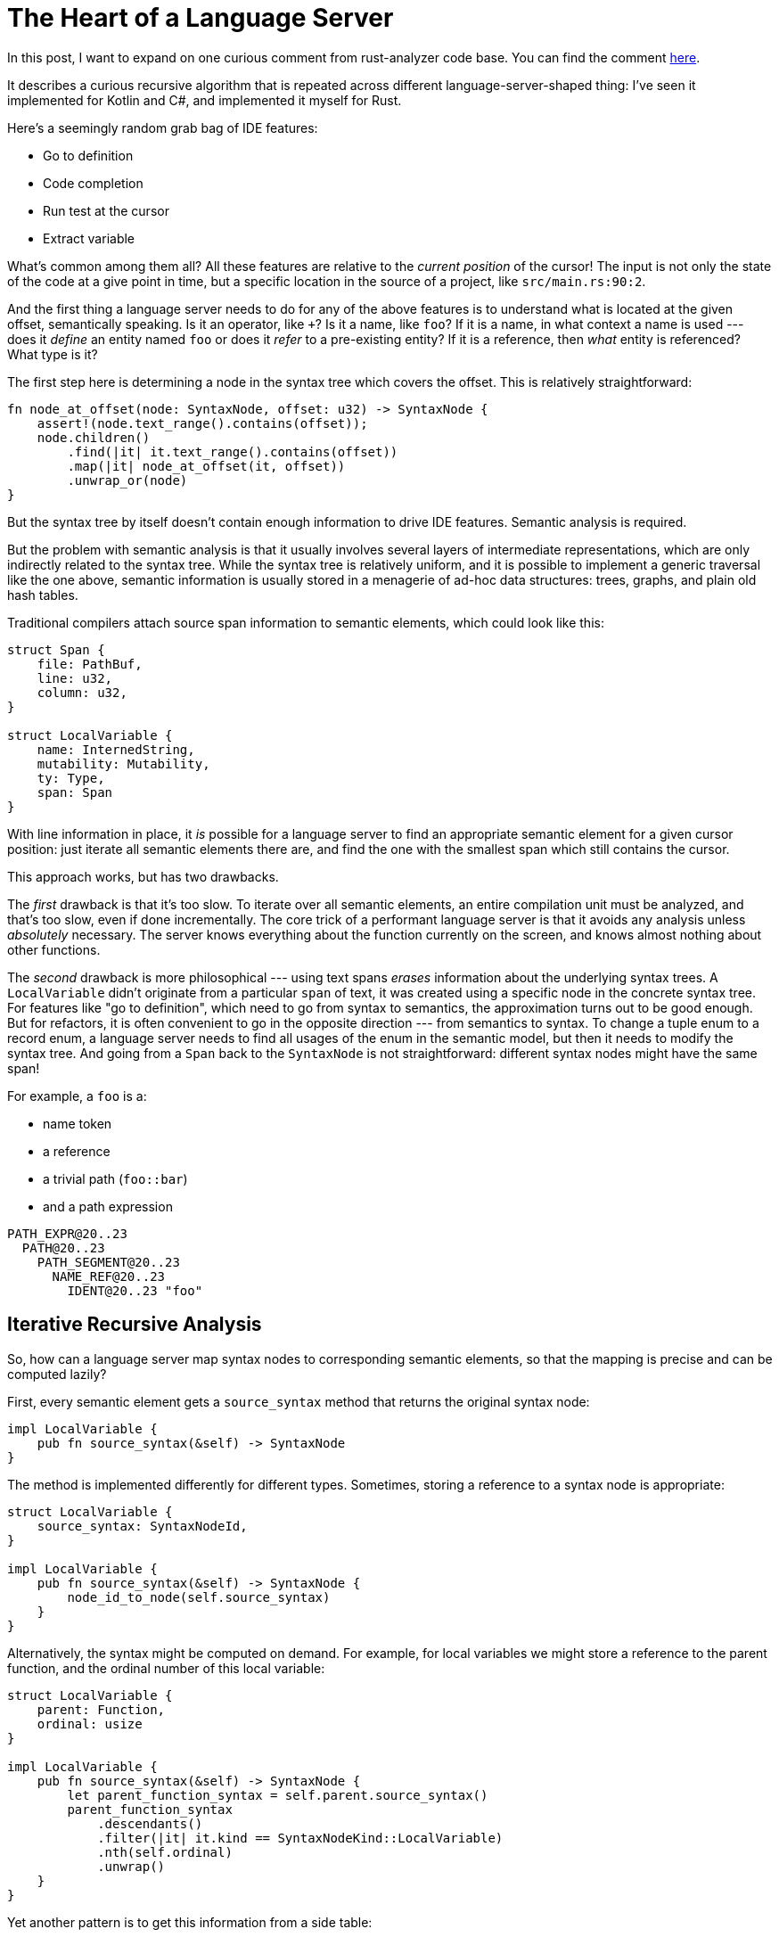 = The Heart of a Language Server
:sectanchors:
:page-layout: post

In this post, I want to expand on one curious comment from rust-analyzer code base.
You can find the comment https://github.com/rust-lang/rust-analyzer/blob/34cffbf1d75fb6b5cb6bc68a9854b20dc74f135d/crates/hir/src/semantics/source_to_def.rs#L3-L4[here].

It describes a curious recursive algorithm that is repeated across different language-server-shaped thing:
I've seen it implemented for Kotlin and C#, and implemented it myself for Rust.

Here's a seemingly random grab bag of IDE features:

- Go to definition
- Code completion
- Run test at the cursor
- Extract variable

What's common among them all?
All these features are relative to the _current position_ of the cursor!
The input is not only the state of the code at a give point in time, but a specific location in the source of a project, like `src/main.rs:90:2`.

And the first thing a language server needs to do for any of the above features is to understand what is located at the given offset, semantically speaking.
Is it an operator, like `+`?
Is it a name, like `foo`?
If it is a name, in what context a name is used --- does it _define_ an entity named `foo` or does it _refer_ to a pre-existing entity?
If it is a reference, then _what_ entity is referenced?
What type is it?

The first step here is determining a node in the syntax tree which covers the offset.
This is relatively straightforward:

[source,rust]
----
fn node_at_offset(node: SyntaxNode, offset: u32) -> SyntaxNode {
    assert!(node.text_range().contains(offset));
    node.children()
        .find(|it| it.text_range().contains(offset))
        .map(|it| node_at_offset(it, offset))
        .unwrap_or(node)
}
----

But the syntax tree by itself doesn't contain enough information to drive IDE features.
Semantic analysis is required.

But the problem with semantic analysis is that it usually involves several layers of intermediate representations, which are only indirectly related to the syntax tree.
While the syntax tree is relatively uniform, and it is possible to implement a generic traversal like the one above,
semantic information is usually stored in a menagerie of ad-hoc data structures: trees, graphs, and plain old hash tables.

Traditional compilers attach source span information to semantic elements, which could look like this:

[source,rust]
----
struct Span {
    file: PathBuf,
    line: u32,
    column: u32,
}

struct LocalVariable {
    name: InternedString,
    mutability: Mutability,
    ty: Type,
    span: Span
}
----

With line information in place, it _is_ possible for a language server to find an appropriate semantic element for a given cursor position:
just iterate all semantic elements there are, and find the one with the smallest span which still contains the cursor.

This approach works, but has two drawbacks.

The _first_ drawback is that it's too slow.
To iterate over all semantic elements, an entire compilation unit must be analyzed, and that's too slow, even if done incrementally.
The core trick of a performant language server is that it avoids any analysis unless _absolutely_ necessary.
The server knows everything about the function currently on the screen, and knows almost nothing about other functions.

The _second_ drawback is more philosophical --- using text spans _erases_ information about the underlying syntax trees.
A `LocalVariable` didn't originate from a particular `span` of text, it was created using a specific node in the concrete syntax tree.
For features like "go to definition", which need to go from syntax to semantics, the approximation turns out to be good enough.
But for refactors, it is often convenient to go in the opposite direction --- from semantics to syntax.
To change a tuple enum to a record enum, a language server needs to find all usages of the enum in the semantic model, but then it needs to modify the syntax tree.
And going from a `Span` back to the `SyntaxNode` is not straightforward: different syntax nodes might have the same span!

For example, a `foo` is a:

* name token
* a reference
* a trivial path (`foo::bar`)
* and a path expression

[source]
----
PATH_EXPR@20..23
  PATH@20..23
    PATH_SEGMENT@20..23
      NAME_REF@20..23
        IDENT@20..23 "foo"
----

== Iterative Recursive Analysis

So, how can a language server map syntax nodes to corresponding semantic elements, so that the mapping is precise and can be computed lazily?

First, every semantic element gets a `source_syntax` method that returns the original syntax node:

[source,rust]
----
impl LocalVariable {
    pub fn source_syntax(&self) -> SyntaxNode
}
----

The method is implemented differently for different types.
Sometimes, storing a reference to a syntax node is appropriate:

[source,rust]
----
struct LocalVariable {
    source_syntax: SyntaxNodeId,
}

impl LocalVariable {
    pub fn source_syntax(&self) -> SyntaxNode {
        node_id_to_node(self.source_syntax)
    }
}
----

Alternatively, the syntax might be computed on demand.
For example, for local variables we might store a reference to the parent function, and the ordinal number of this local variable:

[source,rust]
----
struct LocalVariable {
    parent: Function,
    ordinal: usize
}

impl LocalVariable {
    pub fn source_syntax(&self) -> SyntaxNode {
        let parent_function_syntax = self.parent.source_syntax()
        parent_function_syntax
            .descendants()
            .filter(|it| it.kind == SyntaxNodeKind::LocalVariable)
            .nth(self.ordinal)
            .unwrap()
    }
}
----

Yet another pattern is to get this information from a side table:

```
type SyntaxMapping = HashMap<LocalVariable, SyntaxNode>
```

In rust-analyzer all three approaches are used in various places.

This solves the problem going from a semantic element to a syntax, but what we've started with is the opposite: from an offset like `main.rs:80:20` we go to a `SyntaxNode`, and then we need to discover the semantic element.
The trick is to use the same solution in _both_ directions:

To find a semantic element for a given piece of syntax:

1. Look at the _parent_ syntax node.
2. If there is no parent, then the current syntax node corresponds to an entire file, and the appropriate semantic element is the module.
3. Otherwise, _recursively_ lookup semantics for the parent.
4. Among all parent's children (our siblings), find the one whose source syntax is the node we started with


Or, in pseudocode:

[source,rust]
----
fn semantics_for_syntax(node: SyntaxNode) -> SemanticElement {
    match node.parent() {
        None => module_for_file(node.source_file),
        Some(parent) => {

            // Recursive call
            let parent_semantics = semantics_for_syntax(parent);

            for sibling in parent_semantics.children() {
                if sibling.source_syntax() == node {
                    return sibling
                }
            }
        }
    }
}
----

In this formulation, a language server needs to just enough analysis to drill down to a specific node.

Consider this example:

[source,rust]
---
struct RangeIter {
    lo: u32,
    hi: u32,
}

impl Iterator for RangeIter {
    type Item = u32;

    fn next(&mut RangeIter) -> Item {
                            //  ^ Cursor here

    }
}

impl RangeIter {
    ...
}
---

Starting from the `Item` syntax node, the language server will consider:

- the return type of the function `next`,
- the function itself,
- the `impl Iterator` block,
- the entire file.

Just enough semantic analysis will be executed to learn that a file has a struct declaration and two impl blocks, but the _contents_ of the struct and the second impl block won't be inspected at all.
That is a huge win --- typically, source files are much more wide than they are deep.

This recursion-and-loop structure is present in many language servers.
For rust-analyzer, see the https://github.com/rust-lang/rust-analyzer/blob/34cffbf1d75fb6b5cb6bc68a9854b20dc74f135d/crates/hir/src/semantics/source_to_def.rs#L3-L4[`source_to_def`] module,
with many functions that convert syntax (`ast::` types) to semantics (unqualified types).

[source,rust]
----
fn type_alias_to_def(
    &mut self,
    src: InFile<ast::TypeAlias>,
) -> Option<TypeAliasId> {
----

For Roslyn, one entry point to the machinery is https://github.com/dotnet/roslyn/blob/36a0c338d6621cc5fe34b79d414074a95a6a489c/src/Compilers/CSharp/Portable/Compilation/SyntaxTreeSemanticModel.cs#L1403-L1429[`GetDeclaredType`] function.
`BaseTypeDeclarationSyntax` is, well, syntax, while the return type `NamedTypeSymbol` is the semantic info.
First, Roslyn looks up semantic info for syntactic parent, using https://github.com/dotnet/roslyn/blob/36a0c338d6621cc5fe34b79d414074a95a6a489c/src/Compilers/CSharp/Portable/Compilation/SyntaxTreeSemanticModel.cs#L1423[`GetDeclaredTypeMemberContainer`].
Then, in https://github.com/dotnet/roslyn/blob/36a0c338d6621cc5fe34b79d414074a95a6a489c/src/Compilers/CSharp/Portable/Compilation/SyntaxTreeSemanticModel.cs#L1783[`GetDeclaredMember`] it iterates semantic siblings and finds the one with the matching text range.

For Kotlin, the entry is https://github.com/JetBrains/kotlin/blob/a288b8b00e4754a1872b164999c6d3f3b8c8994a/idea/idea-frontend-fir/idea-fir-low-level-api/src/org/jetbrains/kotlin/idea/fir/low/level/api/FirModuleResolveStateImpl.kt#L93-L125[`findSourceFirDeclarationByExpression`].
This function starts with a syntax node (`KtExpression` is syntax, like all `Kt` nodes), and returns a declaration.
It uses `getNonLocalContainingOrThisDeclaration` to get syntactic container for a current node.
Then, `findSourceNonLocalFirDeclaration` gets `Fir` for this parent.
Finally, `findElementIn` function traverses `Fir` children to find one with the same source we originally started with.

== Limitations

There are two properties of the underlying languages which make this approach work:

1. Syntactic nesting must match semantic nesting.
   Looking at parent's sibling makes sense only if the current element should be among the siblings.
2. Getting sematic element for an entire file is trivial.

The second one is actually less true in Rust than it is in Kotlin or C#!
In those languages, each file starts with a package declaration, which immediately mounts the file at the appropriate place in the semantic model.

For Rust, a file `foo.rs` only exists semantically if some parent file includes it via `mod foo;` declaration!
And, in general, it's impossible to locate the parent file automatically.
_Usually_, for `src/bar/foo.rs` the parent would be `src/bar.rs`, but, due to `#[path]` attributes which override this default, this might not be true.
So rust-analyzer has to be less lazy than ideal here --- on every change, it reconstructs the entire module tree for a crate looking at every file, even if only a single file is currently visible.

Here's another interesting example:

[source,rust]
----
mod ast {
    generate_ast_from_grammar!("FooLang.grm");
}
----

Here, we have a hypothetical procedural macro, which reads a grammar definition from an external file, and presumably generates a bunch of Rust types for the AST described by the grammar.
One could dream of an IDE where, without knowing anything specific about `.grammar`, it can still find usages of AST nodes defined therein, using the span information from the procedural macro.
This works in theory: when the macro creates Rust token trees, it can manufacture spans that point inside `FooLang.grm`, which connects Rust source with the grammar.

Where this breaks down is laziness.
When a user invokes "find usages" inside `FooLang.grm`, the IDE has no way of knowing, up-front, that the `generate_ast_from_grammar!("FooLang.grm")` macro call needs to be expanded.
The only way this could work if the IDE conservatively expands all macros all the time.
